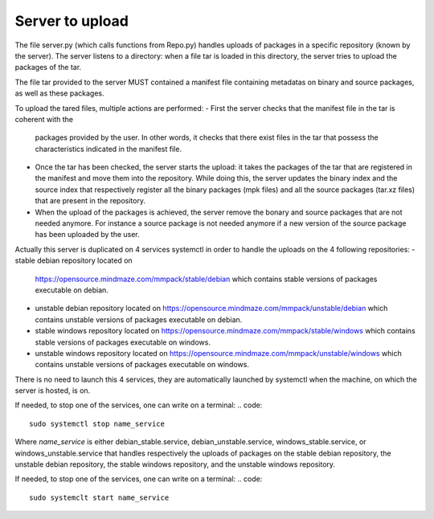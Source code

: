 Server to upload
================

The file server.py (which calls functions from Repo.py) handles uploads of
packages in a specific repository (known by the server).
The server listens to a directory: when a file tar is loaded in this directory,
the server tries to upload the packages of the tar.

The file tar provided to the server MUST contained a manifest file containing
metadatas on binary and source packages, as well as these packages.

To upload the tared files, multiple actions are performed:
- First the server checks that the manifest file in the tar is coherent with the
  packages provided by the user. In other words, it checks that there exist
  files in the tar that possess the characteristics indicated in the manifest
  file.
- Once the tar has been checked, the server starts the upload: it takes the
  packages of the tar that are registered in the manifest and move them into the
  repository. While doing this, the server updates the binary index and the 
  source index that respectively register all the binary packages (mpk files)
  and all the source packages (tar.xz files) that are present in the repository.
- When the upload of the packages is achieved, the server remove the bonary and
  source packages that are not needed anymore. For instance a source package is
  not needed anymore if a new version of the source package has been uploaded by
  the user.

Actually this server is duplicated on 4 services systemctl in order to handle
the uploads on the 4 following repositories:
- stable debian repository located on 
  https://opensource.mindmaze.com/mmpack/stable/debian which contains stable
  versions of packages executable on debian.
- unstable debian repository located on 
  https://opensource.mindmaze.com/mmpack/unstable/debian which contains unstable
  versions of packages executable on debian.
- stable windows repository located on 
  https://opensource.mindmaze.com/mmpack/stable/windows which contains stable
  versions of packages executable on windows.
- unstable windows repository located on
  https://opensource.mindmaze.com/mmpack/unstable/windows which contains
  unstable versions of packages executable on windows.

There is no need to launch this 4 services, they are automatically launched
by systemctl when the machine, on which the server is hosted, is on.

If needed, to stop one of the services, one can write on a terminal:
.. code:: 
   sudo systemctl stop name_service

Where *name_service* is either debian_stable.service, debian_unstable.service,
windows_stable.service, or windows_unstable.service that handles respectively
the uploads of packages on the stable debian repository, the unstable debian
repository, the stable windows repository, and the unstable windows repository.

If needed, to stop one of the services, one can write on a terminal:
.. code::
   sudo systemclt start name_service
